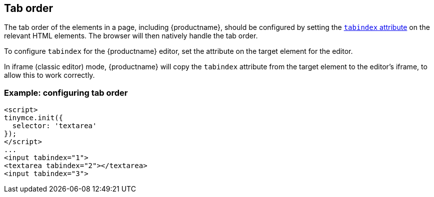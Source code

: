 [[taborder]]
== Tab order

The tab order of the elements in a page, including {productname}, should be configured by setting the https://developer.mozilla.org/en-US/docs/Web/HTML/Global_attributes/tabindex[`+tabindex+` attribute] on the relevant HTML elements. The browser will then natively handle the tab order.

To configure `+tabindex+` for the {productname} editor, set the attribute on the target element for the editor.

In iframe (classic editor) mode, {productname} will copy the `+tabindex+` attribute from the target element to the editor's iframe, to allow this to work correctly.

=== Example: configuring tab order

[source,html]
----
<script>
tinymce.init({
  selector: 'textarea'
});
</script>
...
<input tabindex="1">
<textarea tabindex="2"></textarea>
<input tabindex="3">
----
